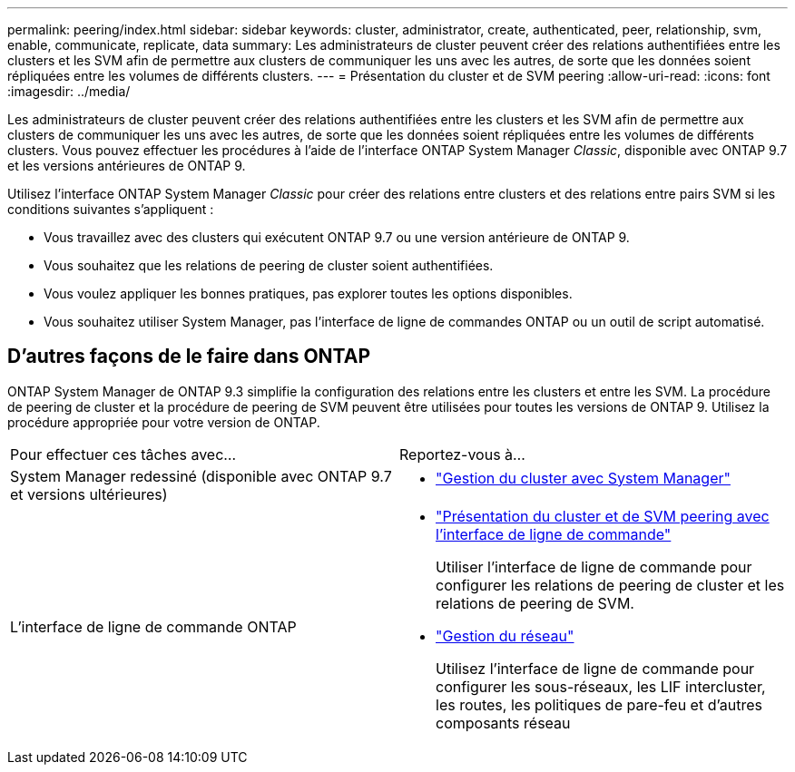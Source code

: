 ---
permalink: peering/index.html 
sidebar: sidebar 
keywords: cluster, administrator, create, authenticated, peer, relationship, svm, enable, communicate, replicate, data 
summary: Les administrateurs de cluster peuvent créer des relations authentifiées entre les clusters et les SVM afin de permettre aux clusters de communiquer les uns avec les autres, de sorte que les données soient répliquées entre les volumes de différents clusters. 
---
= Présentation du cluster et de SVM peering
:allow-uri-read: 
:icons: font
:imagesdir: ../media/


[role="lead"]
Les administrateurs de cluster peuvent créer des relations authentifiées entre les clusters et les SVM afin de permettre aux clusters de communiquer les uns avec les autres, de sorte que les données soient répliquées entre les volumes de différents clusters. Vous pouvez effectuer les procédures à l'aide de l'interface ONTAP System Manager _Classic_, disponible avec ONTAP 9.7 et les versions antérieures de ONTAP 9.

Utilisez l'interface ONTAP System Manager _Classic_ pour créer des relations entre clusters et des relations entre pairs SVM si les conditions suivantes s'appliquent :

* Vous travaillez avec des clusters qui exécutent ONTAP 9.7 ou une version antérieure de ONTAP 9.
* Vous souhaitez que les relations de peering de cluster soient authentifiées.
* Vous voulez appliquer les bonnes pratiques, pas explorer toutes les options disponibles.
* Vous souhaitez utiliser System Manager, pas l'interface de ligne de commandes ONTAP ou un outil de script automatisé.




== D'autres façons de le faire dans ONTAP

ONTAP System Manager de ONTAP 9.3 simplifie la configuration des relations entre les clusters et entre les SVM. La procédure de peering de cluster et la procédure de peering de SVM peuvent être utilisées pour toutes les versions de ONTAP 9. Utilisez la procédure appropriée pour votre version de ONTAP.

|===


| Pour effectuer ces tâches avec... | Reportez-vous à... 


 a| 
System Manager redessiné (disponible avec ONTAP 9.7 et versions ultérieures)
 a| 
* https://docs.netapp.com/us-en/ontap/concept_administration_overview.html["Gestion du cluster avec System Manager"^]




 a| 
L'interface de ligne de commande ONTAP
 a| 
* https://docs.netapp.com/us-en/ontap/peering/index.html["Présentation du cluster et de SVM peering avec l'interface de ligne de commande"^]
+
Utiliser l'interface de ligne de commande pour configurer les relations de peering de cluster et les relations de peering de SVM.

* https://docs.netapp.com/us-en/ontap/networking/index.html["Gestion du réseau"^]
+
Utilisez l'interface de ligne de commande pour configurer les sous-réseaux, les LIF intercluster, les routes, les politiques de pare-feu et d'autres composants réseau



|===